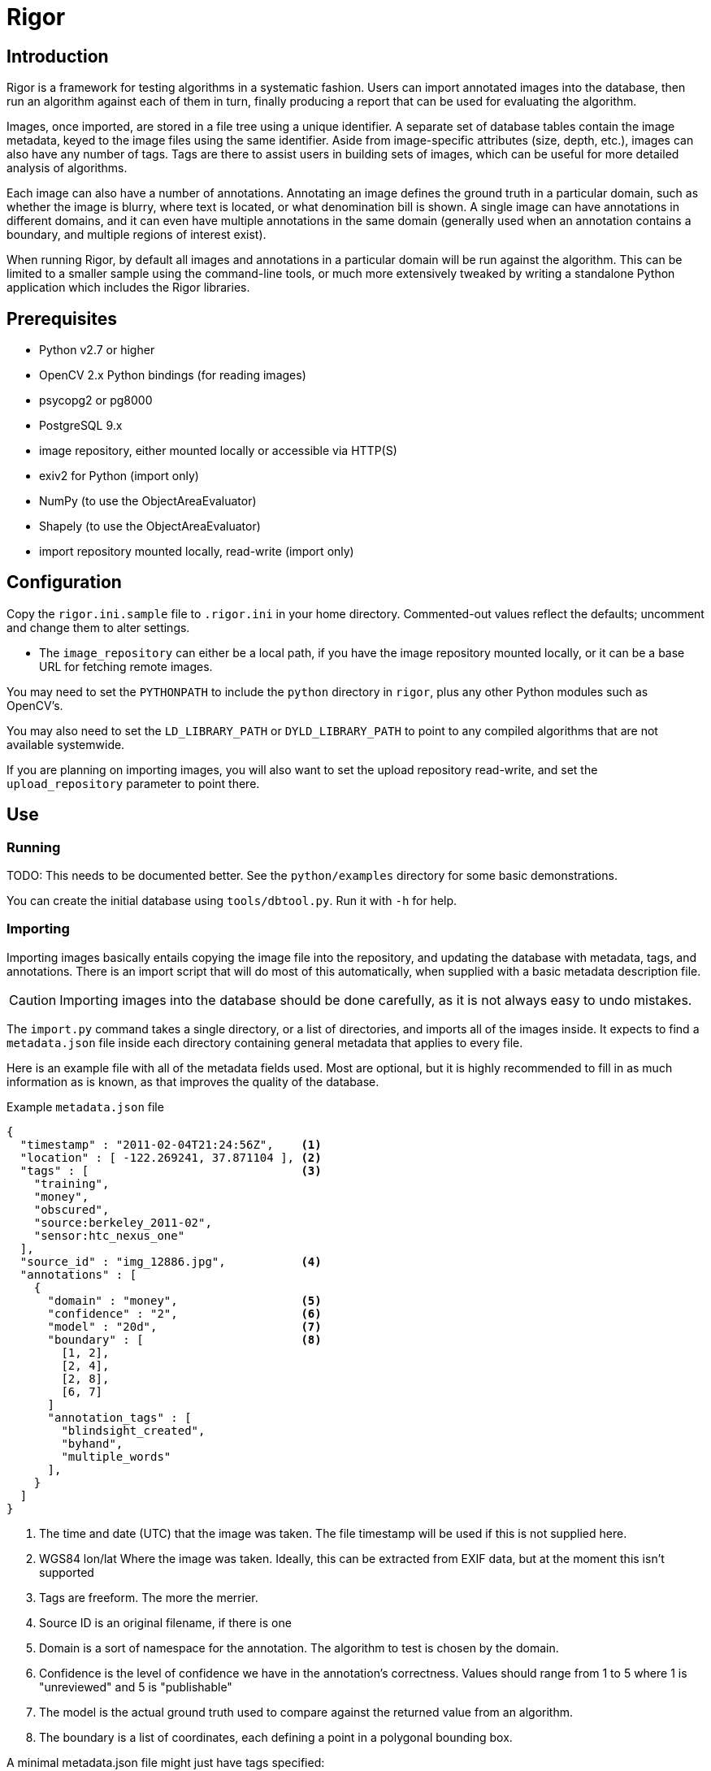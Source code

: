 Rigor
=====

Introduction
------------
Rigor is a framework for testing algorithms in a systematic fashion. Users can import annotated images into the database, then run an algorithm against each of them in turn, finally producing a report that can be used for evaluating the algorithm.

Images, once imported, are stored in a file tree using a unique identifier. A separate set of database tables contain the image metadata, keyed to the image files using the same identifier. Aside from image-specific attributes (size, depth, etc.), images can also have any number of tags. Tags are there to assist users in building sets of images, which can be useful for more detailed analysis of algorithms.

Each image can also have a number of annotations. Annotating an image defines the ground truth in a particular domain, such as whether the image is blurry, where text is located, or what denomination bill is shown. A single image can have annotations in different domains, and it can even have multiple annotations in the same domain (generally used when an annotation contains a boundary, and multiple regions of interest exist).

When running Rigor, by default all images and annotations in a particular domain will be run against the algorithm. This can be limited to a smaller sample using the command-line tools, or much more extensively tweaked by writing a standalone Python application which includes the Rigor libraries.

Prerequisites
-------------
- Python v2.7 or higher
- OpenCV 2.x Python bindings (for reading images)
- psycopg2 or pg8000
- PostgreSQL 9.x
- image repository, either mounted locally or accessible via HTTP(S)
- exiv2 for Python (import only)
- NumPy (to use the ObjectAreaEvaluator)
- Shapely (to use the ObjectAreaEvaluator)
- import repository mounted locally, read-write (import only)

Configuration
-------------
Copy the `rigor.ini.sample` file to `.rigor.ini` in your home directory. Commented-out values reflect the defaults; uncomment and change them to alter settings.

- The `image_repository` can either be a local path, if you have the image repository mounted locally, or it can be a base URL for fetching remote images.

You may need to set the `PYTHONPATH` to include the `python` directory in `rigor`, plus any other Python modules such as OpenCV's.

You may also need to set the `LD_LIBRARY_PATH` or `DYLD_LIBRARY_PATH` to point to any compiled algorithms that are not available systemwide.

If you are planning on importing images, you will also want to set the upload repository read-write, and set the `upload_repository` parameter to point there.

Use
---
Running
~~~~~~~
TODO: This needs to be documented better. See the `python/examples` directory for some basic demonstrations.

You can create the initial database using `tools/dbtool.py`. Run it with `-h` for help.

Importing
~~~~~~~~~
Importing images basically entails copying the image file into the repository, and updating the database with metadata, tags, and annotations. There is an import script that will do most of this automatically, when supplied with a basic metadata description file.

CAUTION: Importing images into the database should be done carefully, as it is not always easy to undo mistakes.

The `import.py` command takes a single directory, or a list of directories, and imports all of the images inside. It expects to find a `metadata.json` file inside each directory containing general metadata that applies to every file.

Here is an example file with all of the metadata fields used. Most are optional, but it is highly recommended to fill in as much information as is known, as that improves the quality of the database.

.Example `metadata.json` file
..............................................
{
  "timestamp" : "2011-02-04T21:24:56Z",    <1>
  "location" : [ -122.269241, 37.871104 ], <2>
  "tags" : [                               <3>
    "training",
    "money",
    "obscured",
    "source:berkeley_2011-02",
    "sensor:htc_nexus_one"
  ],
  "source_id" : "img_12886.jpg",           <4>
  "annotations" : [
    {
      "domain" : "money",                  <5>
      "confidence" : "2",                  <6>
      "model" : "20d",                     <7>
      "boundary" : [                       <8>
        [1, 2],
        [2, 4],
        [2, 8],
        [6, 7]
      ]
      "annotation_tags" : [
        "blindsight_created",
        "byhand",
        "multiple_words"
      ],
    }
  ]
}
..............................................

<1> The time and date (UTC) that the image was taken. The file timestamp will be used if this is not supplied here.
<2> WGS84 lon/lat Where the image was taken. Ideally, this can be extracted from EXIF data, but at the moment this isn't supported
<3> Tags are freeform. The more the merrier.
<4> Source ID is an original filename, if there is one
<5> Domain is a sort of namespace for the annotation. The algorithm to test is chosen by the domain.
<6> Confidence is the level of confidence we have in the annotation's correctness. Values should range from 1 to 5 where 1 is "unreviewed" and 5 is "publishable"
<7> The model is the actual ground truth used to compare against the returned value from an algorithm.
<8> The boundary is a list of coordinates, each defining a point in a polygonal bounding box.

A minimal metadata.json file might just have tags specified:

.Example minimal `metadata.json` file
..............................................
{
  "tags" : [
    "source:berkeley_2011-02",
    "training",
    "money",
    "obscured"
  ]
}
..............................................

It is also possible to supply a metadata file for each image. Create a file with the same name as the image, but with `.json` as the extension. For example, `img00010.jpg` would have an accompanying `img00010.json` metadata file. Anything in this file will replace anything in the directory-wide `metadata.json` file, which will replace anything automatically extracted from the image.

Once you run the `import.py` command, the images in the directory will be put into the database, and the source images will be either copied or moved to the upload tree. Periodically, those files will be moved into the official image tree, and they will then be usable. At the moment, that does mean a discrepency between the contents of the database and the filesystem, but it should be a short-lived difference. It may be fixed in the future by flagging newly-uploaded data in the database, and preventing it from being used in Rigor trials until it is marked as active.
